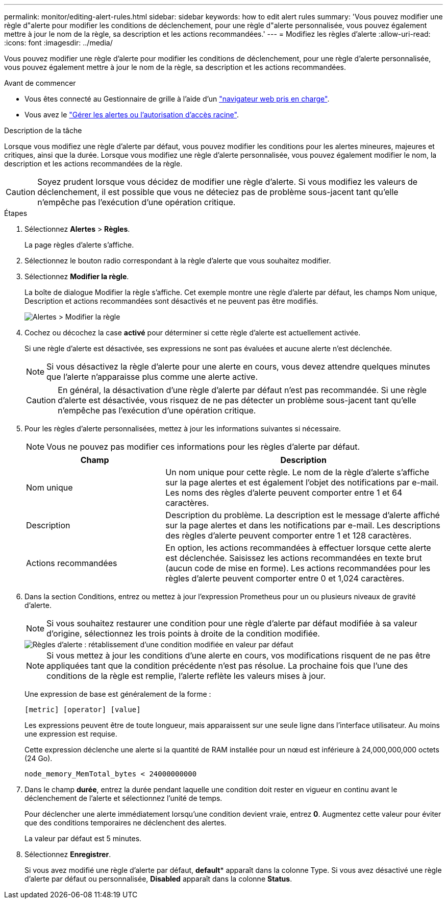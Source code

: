 ---
permalink: monitor/editing-alert-rules.html 
sidebar: sidebar 
keywords: how to edit alert rules 
summary: 'Vous pouvez modifier une règle d"alerte pour modifier les conditions de déclenchement, pour une règle d"alerte personnalisée, vous pouvez également mettre à jour le nom de la règle, sa description et les actions recommandées.' 
---
= Modifiez les règles d'alerte
:allow-uri-read: 
:icons: font
:imagesdir: ../media/


[role="lead"]
Vous pouvez modifier une règle d'alerte pour modifier les conditions de déclenchement, pour une règle d'alerte personnalisée, vous pouvez également mettre à jour le nom de la règle, sa description et les actions recommandées.

.Avant de commencer
* Vous êtes connecté au Gestionnaire de grille à l'aide d'un link:../admin/web-browser-requirements.html["navigateur web pris en charge"].
* Vous avez le link:../admin/admin-group-permissions.html["Gérer les alertes ou l'autorisation d'accès racine"].


.Description de la tâche
Lorsque vous modifiez une règle d'alerte par défaut, vous pouvez modifier les conditions pour les alertes mineures, majeures et critiques, ainsi que la durée. Lorsque vous modifiez une règle d'alerte personnalisée, vous pouvez également modifier le nom, la description et les actions recommandées de la règle.


CAUTION: Soyez prudent lorsque vous décidez de modifier une règle d'alerte. Si vous modifiez les valeurs de déclenchement, il est possible que vous ne déteciez pas de problème sous-jacent tant qu'elle n'empêche pas l'exécution d'une opération critique.

.Étapes
. Sélectionnez *Alertes* > *Règles*.
+
La page règles d'alerte s'affiche.

. Sélectionnez le bouton radio correspondant à la règle d'alerte que vous souhaitez modifier.
. Sélectionnez *Modifier la règle*.
+
La boîte de dialogue Modifier la règle s'affiche. Cet exemple montre une règle d'alerte par défaut, les champs Nom unique, Description et actions recommandées sont désactivés et ne peuvent pas être modifiés.

+
image::../media/alert_rules_edit_rule.png[Alertes > Modifier la règle]

. Cochez ou décochez la case *activé* pour déterminer si cette règle d'alerte est actuellement activée.
+
Si une règle d'alerte est désactivée, ses expressions ne sont pas évaluées et aucune alerte n'est déclenchée.

+

NOTE: Si vous désactivez la règle d'alerte pour une alerte en cours, vous devez attendre quelques minutes que l'alerte n'apparaisse plus comme une alerte active.

+

CAUTION: En général, la désactivation d'une règle d'alerte par défaut n'est pas recommandée. Si une règle d'alerte est désactivée, vous risquez de ne pas détecter un problème sous-jacent tant qu'elle n'empêche pas l'exécution d'une opération critique.

. Pour les règles d'alerte personnalisées, mettez à jour les informations suivantes si nécessaire.
+

NOTE: Vous ne pouvez pas modifier ces informations pour les règles d'alerte par défaut.

+
[cols="1a,2a"]
|===
| Champ | Description 


 a| 
Nom unique
 a| 
Un nom unique pour cette règle. Le nom de la règle d'alerte s'affiche sur la page alertes et est également l'objet des notifications par e-mail. Les noms des règles d'alerte peuvent comporter entre 1 et 64 caractères.



 a| 
Description
 a| 
Description du problème. La description est le message d'alerte affiché sur la page alertes et dans les notifications par e-mail. Les descriptions des règles d'alerte peuvent comporter entre 1 et 128 caractères.



 a| 
Actions recommandées
 a| 
En option, les actions recommandées à effectuer lorsque cette alerte est déclenchée. Saisissez les actions recommandées en texte brut (aucun code de mise en forme). Les actions recommandées pour les règles d'alerte peuvent comporter entre 0 et 1,024 caractères.

|===
. Dans la section Conditions, entrez ou mettez à jour l'expression Prometheus pour un ou plusieurs niveaux de gravité d'alerte.
+

NOTE: Si vous souhaitez restaurer une condition pour une règle d'alerte par défaut modifiée à sa valeur d'origine, sélectionnez les trois points à droite de la condition modifiée.

+
image::../media/alert_rules_edit_revert_to_default.png[Règles d'alerte : rétablissement d'une condition modifiée en valeur par défaut]

+

NOTE: Si vous mettez à jour les conditions d'une alerte en cours, vos modifications risquent de ne pas être appliquées tant que la condition précédente n'est pas résolue. La prochaine fois que l'une des conditions de la règle est remplie, l'alerte reflète les valeurs mises à jour.

+
Une expression de base est généralement de la forme :

+
`[metric] [operator] [value]`

+
Les expressions peuvent être de toute longueur, mais apparaissent sur une seule ligne dans l'interface utilisateur. Au moins une expression est requise.

+
Cette expression déclenche une alerte si la quantité de RAM installée pour un nœud est inférieure à 24,000,000,000 octets (24 Go).

+
`node_memory_MemTotal_bytes < 24000000000`

. Dans le champ *durée*, entrez la durée pendant laquelle une condition doit rester en vigueur en continu avant le déclenchement de l'alerte et sélectionnez l'unité de temps.
+
Pour déclencher une alerte immédiatement lorsqu'une condition devient vraie, entrez *0*. Augmentez cette valeur pour éviter que des conditions temporaires ne déclenchent des alertes.

+
La valeur par défaut est 5 minutes.

. Sélectionnez *Enregistrer*.
+
Si vous avez modifié une règle d'alerte par défaut, *default** apparaît dans la colonne Type. Si vous avez désactivé une règle d'alerte par défaut ou personnalisée, *Disabled* apparaît dans la colonne *Status*.


